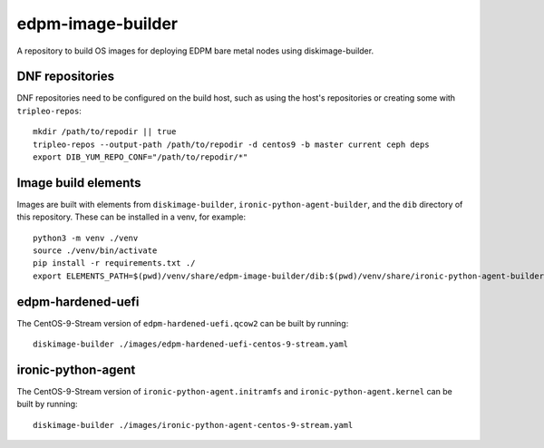 ==================
edpm-image-builder
==================

A repository to build OS images for deploying EDPM bare metal nodes using
diskimage-builder.

DNF repositories
----------------

DNF repositories need to be configured on the build host, such as using the
host's repositories or creating some with ``tripleo-repos``::

  mkdir /path/to/repodir || true
  tripleo-repos --output-path /path/to/repodir -d centos9 -b master current ceph deps
  export DIB_YUM_REPO_CONF="/path/to/repodir/*"

Image build elements
--------------------

Images are built with elements from ``diskimage-builder``,
``ironic-python-agent-builder``, and the ``dib`` directory of this repository.
These can be installed in a venv, for example::

  python3 -m venv ./venv
  source ./venv/bin/activate
  pip install -r requirements.txt ./
  export ELEMENTS_PATH=$(pwd)/venv/share/edpm-image-builder/dib:$(pwd)/venv/share/ironic-python-agent-builder/dib

edpm-hardened-uefi
------------------

The CentOS-9-Stream version of ``edpm-hardened-uefi.qcow2`` can be built by running::

    diskimage-builder ./images/edpm-hardened-uefi-centos-9-stream.yaml

ironic-python-agent
-------------------

The CentOS-9-Stream version of ``ironic-python-agent.initramfs`` and
``ironic-python-agent.kernel`` can be built by running::

    diskimage-builder ./images/ironic-python-agent-centos-9-stream.yaml